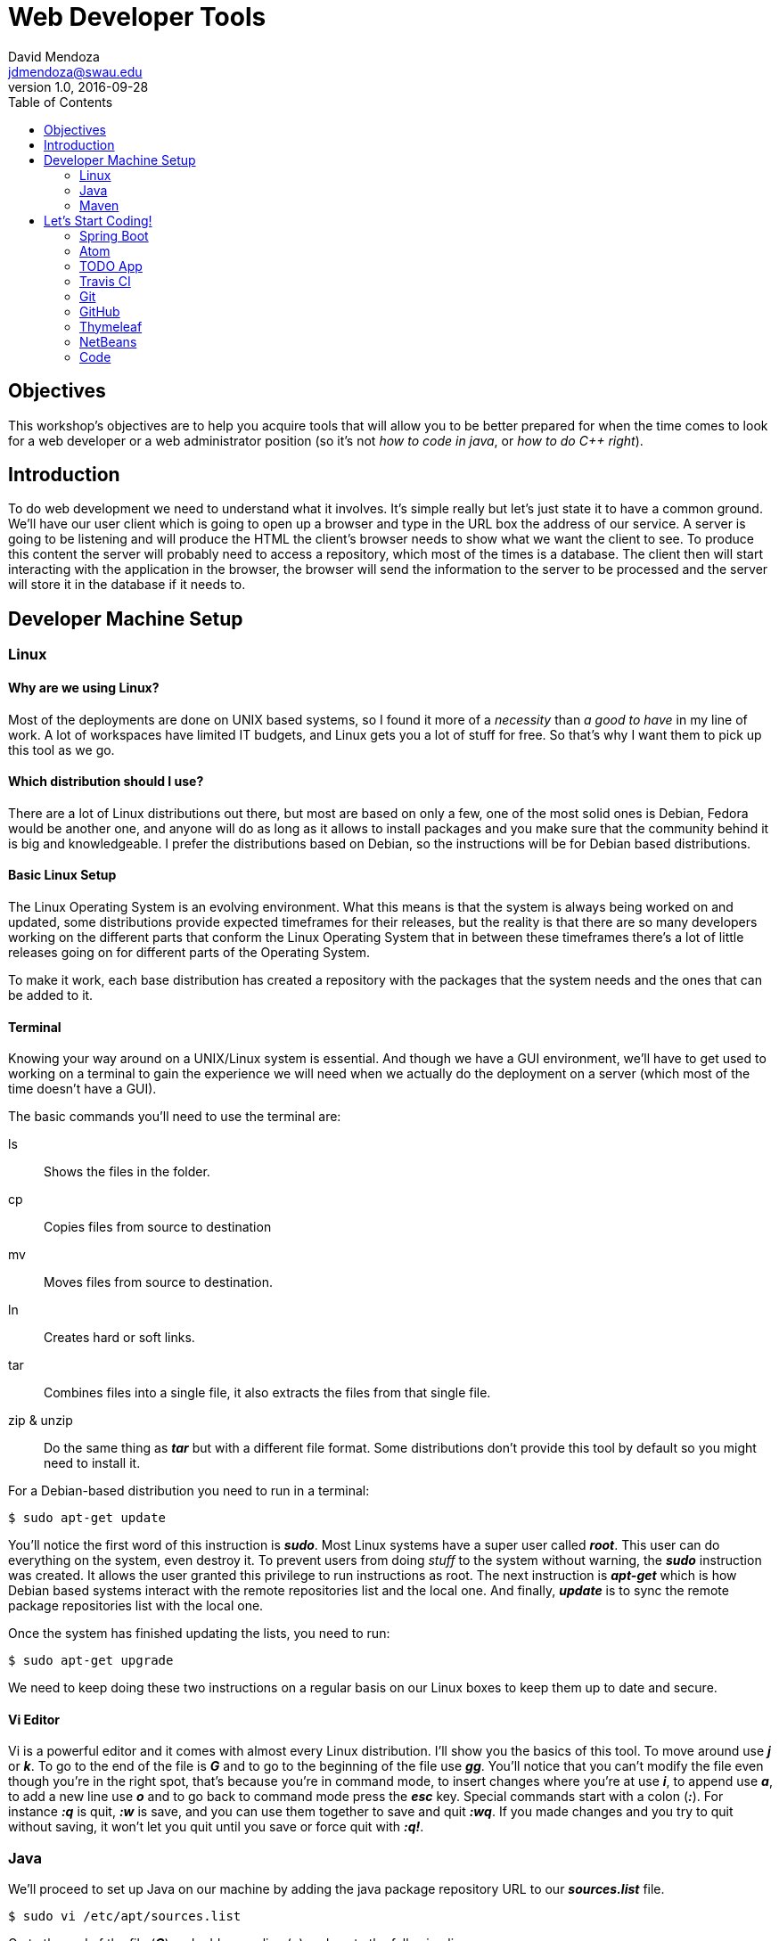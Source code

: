 Web Developer Tools
===================
David Mendoza <jdmendoza@swau.edu>
v1.0, 2016-09-28
:toc: left
:imagesdir: assets/images


== Objectives
This workshop's objectives are to help you acquire tools that will allow you to be better prepared for when the time comes to look for a web developer or a web administrator position (so it's not 'how to code in java', or 'how to do C++ right').

== Introduction
To do web development we need to understand what it involves. It's simple really but let's just state it to have a common ground. We'll have our user client which is going to open up a browser and type in the URL box the address of our service. A server is going to be listening and will produce the HTML the client's browser needs to show what we want the client to see. To produce this content the server will probably need to access a repository, which most of the times is a database. The client then will start interacting with the application in the browser, the browser will send the information to the server to be processed and the server will store it in the database if it needs to.

== Developer Machine Setup
=== Linux
==== Why are we using Linux?
Most of the deployments are done on UNIX based systems, so I found it more of a 'necessity' than 'a good to have' in my line of work. A lot of workspaces have limited IT budgets, and Linux gets you a lot of stuff for free. So that's why I want them to pick up this tool as we go.

==== Which distribution should I use?
There are a lot of Linux distributions out there, but most are based on only a few, one of the most solid ones is Debian, Fedora would be another one, and anyone will do as long as it allows to install packages and you make sure that the community behind it is big and knowledgeable. I prefer the distributions based on Debian, so the instructions will be for Debian based distributions.

==== Basic Linux Setup
The Linux Operating System is an evolving environment. What this means is that the system is always being worked on and updated, some distributions provide expected timeframes for their releases, but the reality is that there are so many developers working on the different parts that conform the Linux Operating System that in between these timeframes there's a lot of little releases going on for different parts of the Operating System.

To make it work, each base distribution has created a repository with the packages that the system needs and the ones that can be added to it.

==== Terminal
Knowing your way around on a UNIX/Linux system is essential. And though we have a GUI environment, we'll have to get used to working on a terminal to gain the experience we will need when we actually do the deployment on a server (which most of the time doesn't have a GUI).

The basic commands you'll need to use the terminal are:

ls:: Shows the files in the folder.
cp:: Copies files from source to destination
mv:: Moves files from source to destination.
ln:: Creates hard or soft links.
tar:: Combines files into a single file, it also extracts the files from that single file.
zip & unzip:: Do the same thing as *_tar_* but with a different file format. Some distributions don't provide this tool by default so you might need to install it.

For a Debian-based distribution you need to run in a terminal:

[source,sh]
----
$ sudo apt-get update
----

You'll notice the first word of this instruction is *_sudo_*. Most Linux systems have a super user called *_root_*. This user can do everything on the system, even destroy it. To prevent users from doing _stuff_ to the system without warning, the *_sudo_* instruction was created. It allows the user granted this privilege to run instructions as root. The next instruction is *_apt-get_* which is how Debian based systems interact with the remote repositories list and the local one. And finally, *_update_* is to sync the remote package repositories list with the local one.

Once the system has finished updating the lists, you need to run:

[source,sh]
----
$ sudo apt-get upgrade
----

We need to keep doing these two instructions on a regular basis on our Linux boxes to keep them up to date and secure.

==== Vi Editor

Vi is a powerful editor and it comes with almost every Linux distribution. I'll show you the basics of this tool. To move around use *_j_* or *_k_*. To go to the end of the file is *_G_* and to go to the beginning of the file use *_gg_*. You'll notice that you can't modify the file even though you're in the right spot, that's because you're in command mode, to insert changes where you're at use *_i_*, to append use *_a_*, to add a new line use *_o_* and to go back to command mode press the *_esc_* key. Special commands start with a colon (*_:_*). For instance *_:q_* is quit, *_:w_* is save, and you can use them together to save and quit *_:wq_*. If you made changes and you try to quit without saving, it won't let you quit until you save or force quit with *_:q!_*.

=== Java

We'll proceed to set up Java on our machine by adding the java package repository URL to our *_sources.list_* file.

[source,sh]
----
$ sudo vi /etc/apt/sources.list
----

Go to the end of the file (*_G_*) and add a new line (*_o_*) and paste the following line:

[source,sh]
----
deb http://ppa.launchpad.net/webupd8team/java/ubuntu trusty main
----

We save and exit the file by getting out of *_INSERT_* mode by pressing the *_esc_* key, and then the instruction *_:wq_* (or the shorthand *_:x_*).

[source,sh]
----
$ sudo apt-key adv --keyserver keyserver.ubuntu.com --recv-keys EEA14886 # <1>
$ sudo apt-get update # <2>
$ sudo apt-get install oracle-java8-installer # <3>
$ sudo ln -s /usr/lib/jvm/java-8-oracle /usr/local/java # <4>
$ sudo vi /etc/profile # <5>
----

<1> The new repository we added to the sources.list file is not trusted until we add the key with which every package on that repository is packaged. So by adding the key into our system we now trust this new repository.

<2> We ask Linux to go get the list of packages available on the new repository (as well as any other repositories on the sources.list file).

<3> We install Java 8 on our system.

<4> With the previous step Java is available on our system. The problem is that some of the tools we're using require an environment variable called JAVA_HOME. We could point directly to the directory where Java is at, and it would work, but when a new version of Java comes out, we would have to do this again and reload the environment by doing a logout and a login again. So to make that easier we'll add a soft link, and then when a new version of java is installed we just change the soft link and everything works without having to reload the environment.

<5> We need to modify the *_/etc/profile_* file to add the JAVA_HOME environment variable.

At the end of the file (*_G_*) we need to add (*_o_*) this lines:

[source,sh]
----
export JAVA_HOME=/usr/local/java
export PATH=$JAVA_HOME/bin:$PATH
----

With this, we have configured Java on our system.

=== Maven

Now we need to install Maven, our build tool. When we start building our tool you'll notice that we create java classes, HTML files, CSS files, some of these files need to be compiled, some need to be in a certain place in order to be found by the app. Maven helps us with all these chores.

The place to look for Maven is http://maven.apache.org, you can download it from there with your browser and skip the first instruction, or you can use *_wget_* (another Linux tool that enables us to download a file without a browser) and continue with the rest of the instructions to install it.

[source,sh]
----
$ wget http://apache.mirrors.tds.net/maven/maven-3/3.3.9/binaries/apache-maven-3.3.9-bin.tar.gz
$ tar -xvzf apache-maven-3.3.9-bin.tar.gz
$ sudo mkdir /opt/tools
$ sudo mv apache-maven-3.3.9 /opt/tools
$ sudo ln -s /opt/tools/apache-maven-3.3.9 /usr/local/maven
$ sudo vi /etc/profile
----

NOTE: Keep in mind that new releases come out all the time. Do the same steps for the newer versions of the tool.

We need to open the /etc/profile file again to add Maven to the environment.

We need to add a few lines to the end of the /etc/profile file we have open, and to do that we need to go to the end of the file and modify it to look like this:

[source,sh]
----
export JAVA_HOME=/usr/local/java # <1>
export MAVEN_HOME=/usr/local/maven # <2>
export PATH=$JAVA_HOME/bin:$MAVEN_HOME/bin:$PATH # <3>
----

<1> Remains the same.

<2> New line adding the MAVEN_HOME environment variable.

<3> We insert the $MAVEN_HOME/bin directory to the PATH.

With those changes in place, we save and quit the file. To get the environment variables to load on our terminal the easiest way is to sign out and sign back again, open a terminal and check that everything is in place with the following instructions:

[source,sh]
----
$ java -version
$ mvn -v
----

Both of them should run and show you version numbers. Finally, our machine is ready for some coding!

== Let's Start Coding!

=== Spring Boot

Spring Boot is a tool part of the Spring Framework that enables developers to start quickly, they take care of setting up the application with opinionated defaults. This makes it easy to take advantage of what the Spring Framework has to offer. Without having to know too much you are able to build a solid application in minutes.

Let's do that! Go to http://start.spring.io and on the dependencies side type Web, hit enter to add it, and then type Devtools and hit enter again and then click on the Generate Project button, this will create a demo.zip file for you. Unzip it and move it to your projects folder

[source,sh]
----
$ cd Downloads
$ unzip demo.zip
$ mkdir ~/projects
$ mv demo ~/projects
$ cd ~/projects/demo
----

We now run our demo app with the following instruction:

[source,sh]
----
$ mvn spring-boot:run
----

We wait for it to show the following line:

----
... com.example.DemoApplication              : Started DemoApplication in 2.476 seconds (JVM running for 8.941)
----

We open a browser and go to http://localhost:8080 and we'll get a *_Whitelabel Error Page_* with a *_404_* near the bottom. What this means is that the app couldn't find a page to provide a response to the client request. We'll fix that by creating it:

[source,sh]
----
$ vi src/main/resources/static/index.html
----

This will open the editor on a new document, remember that when you open Vi you're in command mode to actually edit the file you would have to go into *_INSERT_* mode by pressing the *_i_* key (command).

[source,html]
----
<!DOCTYPE html>
<html>
  <head>
    <meta charset="utf-8">
    <title>Hello World!</title>
  </head>
  <body>
    <h1>Hello World!</h1>
  </body>
</html>
----

Now visit http://localhost:8080 again and we should be getting the same *_Whitelabel Error Page_*. This means we need to redeploy the app. Go to the terminal where spring boot is running and use the combination of *_ctrl+shift+t_* keys to open a new tab. That tab should be in the project folder, just run to redeploy:

[source,sh]
----
$ mvn package -DskipTests=true
----

By the time this instruction ends, the redeploy should already be done, so just go visit http://localhost:8080 and you should get the hello world page.

=== Atom

Typing all that in in vi is really tiring, there has to be a better way right? Of course, there is, I'm just trying to show you the ropes with vi that's all, we should probably switch to *_vim_* and use plugins but I'll let you try that one on your own. We're going to try Atom.

[quote, atom.io]
Atom is a text editor that's modern, approachable, yet hackable to the core—a tool you can customize to do anything but also use productively without ever touching a config file.

Just go to http://atom.io in your browser download the .deb file and install it on your system with:

----
$ sudo apt-get install git # <1>
$ sudo dpkg -i atom-amd64.deb # <2>
$ sudo apt-get install -f # <3>
----

<1> In order to manually install atom we need to install its dependencies. Git being the one we don't have installed yet. Git is a version control tool we'll be using down the road, so it doesn't hurt to install it here.

<2> Extract package to the proper directory.

<3> Install package.

We open atom from the terminal by:

[source,sh]
----
$ cd ~/projects/demo
$ atom .
----

On the left, we'll see a file manager with the text editor on the right. We'll navigate to src/main/resources/static and right-click to create a new file called *_hello.html_*. Then we type *_html_* and then press the *_tab_* key, whoa! What just happened, well Atom comes with a few plugins preinstalled one of them being Emmet. This plugin has HTML shortcuts to help speed up HTML development. You can see what Emmet is capable of at http://emmet.io/.

Save your changes and see your changes at http://localhost:8080/hello.html, if you get the 404 page again, you'll need to redeploy the app.

=== TODO App

image::start-spring-io.jpg[caption:"http://start.spring.io", alt="http://start.spring.io", link="http://start.spring.io"]

Let's start the app we'll be using throughout the workshop by going back to http://start.spring.io and renaming the artifact name to *_todo_* and adding *_Thymeleaf_* () and *_DevTools_* to the dependency list. Click on Generate Project to download zip file, extract it in our projects folder with:

[source,sh]
----
$ cd ~/projects/
$ unzip ~/Downloads/todo.zip
$ cd todo
$ atom .
----

Open the _pom.xml_ file and add the following between the description end tag and the parent beginning tag:

[source, xml]
----
<licenses>
    <license>
        <name>MIT License</name>
        <url>http://www.opensource.org/licenses/mit-license.php</url>
    </license>
</licenses>

<organization>
    <name>David Mendoza</name>
    <url>http://davidmendoza.org</url>
</organization>

<developers>
    <developer>
        <id>jdmr</id>
        <name>J. David Mendoza</name>
        <email>jdmendoza@swau.edu</email>
    </developer>
</developers>
----

Change everything to have your information on it.

=== Travis CI

[quote, wikipedia.org]
Travis CI is a hosted, distributed continuous integration service used to build and test software projects hosted on GitHub.

==== Why do we need a tool like Travis?

When you're building an application is always important to make sure that whatever you've built is working properly and you also want to make sure that you haven't broken anything else in the process. That's why you need a testing infrastructure. Maven already provides a way of testing your code if you have tests to run. And Spring Boot comes with JUnit support to build those tests, as a matter of fact, the project that came in the zip file already has a test in there and you can run it by going to the terminal and running the following instruction on the project's folder:

[source,sh]
----
$ mvn test
----

By building our application alongside tests that validate that our application is doing what it's supposed to do, our application will be a lot more solid when deployed. And when you code and have to introduce a big change to the codebase you can make it without wondering if something broke.

=== Git
[quote, git-scm.com]
Git is a free and open source distributed version control system designed to handle everything from small to very large projects with speed and efficiency.

This confidence that we're talking about grows even more if we use a _Version Control System_ to manage our codebase. How so? Well, when you add changes and start adding new dependencies and make that big change that in your mind would work, but when you're actually building it you realize that it doesn't work, now what? You have all these new dependencies on your codebase, you've changed a bunch of classes, HTML, etc. to try and make it work, and now it's all a mess if only there was a way of going to the way it was before I started adding this new feature. That's what a _Version Control System_ enables you to do. To go to any _version_ of the codebase with ease. The _Version Control Tool_ we're going to be using is *_Git_*. This _version control manager_ allows us to have a full blown _version control system_ in our computer, and if you want to use it to code from different computers and/or with different people, well, they all can have a copy of your repository and git has ways of synchronizing changes between the different repository copies.

Travis CI works in conjunction with Git to check out your changes once you've made a commit. Travis CI doesn't actually connect to your computer to get the changes, it uses a service that's called *_Github_*. This service can hold a copy of your local repository and share it with other people or tools (_like Travis CI_). We'll get to that in a bit, but first, let's configure Travis CI.

In the root directory of our application, we need to create a file called: _.travis.yml_ (notice the period in front of the file name)

image::travis-yml.jpg[]

The content of the file as you can see in the image is:

[source,yaml]
----
language: java
sudo: false

jdk:
  - oraclejdk8
----

First, we're telling Travis CI that the base code of our app is in Java, then that we won't need sudo privileges to execute our tests and finally what version of Java do we need to compile and run our tests.

We already installed Git to use Atom, but in case you didn't you would need to run this from the terminal shell:

[source,sh]
----
$ sudo apt-get install git
----

=== GitHub
[quote, github.com]
GitHub is home to all kinds of software projects, from simple programs to today’s most popular apps.

To use it we'll need to create an account, so go to http://github.com and sign up for one and verify your email. Once you've finished that create a new repository named todo.

image::github.jpg[]

After you've created the repository leave the instructions to create the local repository and open a new browser window to go to http://travis-ci.org and click on the _Sign in with GitHub_ button and then authorize Travis CI to interact with your GitHub Account, then click on your profile to enable your _todo_ repository for continuous integration.

Now we go back to our local repository creation instructions page and copy the first two lines and paste them in the terminal after we are certain that we are in the project's directory (_~/projects/todo_) and notice that I've changed the third line to use a period (.) instead of the README.md, this is because we have more files in the project and we want to add them:

[source, sh]
----
echo "# todo" >> README.md
git init
git add .
git commit -m "first commit"
git remote add origin https://github.com/david-mendoza/todo.git
git push -u origin master
----

Our build passed! Awesome! Now we need to let everyone know, right? To do that we go to http://travis-ci.org and click on the badge right next to our project and then choose Markdown from the options copy that code into the README.md file in Atom. To see more detailed instructions from Travis CI go to https://docs.travis-ci.com/user/status-images. Now go to your terminal shell again and do:

[source, sh]
----
git add .
git commit -m "Added Travis build status badge to the README"
git push
----

Now when somebody loads your GitHub repository page they'll see that our code is being tested and currently passing those tests.

=== Thymeleaf

[quote, thymeleaf.org]
Thymeleaf is a modern server-side Java template engine for both the web and standalone environments.

Our first iteration of our app is going to be a server-side rendered app. For this, we would need JSP's (_Java Server Pages_) which have been discontinued by the community behind JEE (_Java Enterprise Edition_). JEE is a specification that defines tools to build enterprise-grade applications with Java, we could follow that route in developing this application, but that road is a little more cumbersome. Spring was born of the need to simplify Java Enterprise development and has done such a great job that the current JEE spec pulled a lot of its standards from how Spring does things. Doing JEE development now is a lot easier than before but in my opinion, some things are still missing.

I don't want you to think that we're using Thymeleaf because JSP's got discontinued. Thymeleaf is a great tool and it provides a bunch of stuff that you can't get on JSP's alone, so I do believe that Thymeleaf is a _modern server-side_ rendering engine.

=== NetBeans

It's nice to have a text editor that will help with HTML and simple file edits but to do Java in a much more productive way we need an IDE, and there's where NetBeans comes in.

Download and install the JEE version of NetBeans from http://netbeans.org/downloads/. Open a terminal and go to the Downloads folder and do the following instructions there:

[source, sh]
----
$ chmod +x netbeans-8.1-javaee-linux.sh
$ ./netbeans-8.1-javaee-linux.sh
----

The first instructions make the file executable and the second actually starts the installer. Follow the instructions to install and enable the Apache Tomcat installation (we don't need it for the workshop, but you might need it later). On the screen where it asks for the JDK please add the JDK_HOME link we already created and click next:

[source, sh]
----
/usr/local/java
----

Once installed we click on File > Open Project and then look for ~/projects/todo, and since NetBeans uses Maven's POM file to manage the project, it will just open.

image::netbeans.jpg[]

The first thing we need to do after we've opened a maven project is set it up by right-clicking on the project name and then click on the Properties option. Then a new window will show up.

image::netbeans-run-actions.jpg[]

Click on the Actions option on the left menu, and then on the right click on the Build project and in the Execute Goals input change the value to _package_, then the Clean and Build project option change it to _clean package_ and finally the Build with Dependencies change it to just _package_ again. Click on the Build project option again and click on the _Add_ button under _Set properties_ and choose the Skip Tests option. These changes are just to make the build process a little faster, it would work just fine without them too.

=== Code

The Spring starter tool adds the classes in what in my opinion is the wrong folder. To fix it we add a new package todo to our current package schema. To do that we need to right-click on the package name and select the New package option and type _todo_. Once you've finished creating both packages (source and test) drag the class in Source Packages to the new package and click on the Refactor button for both. Let's make sure we didn't break anything by testing the changes in the terminal type:

[source, sh]
----
$ mvn clean test
----

Next, we're going to build a test that checks if the title of the first page we get is TODO, it's not right now, but we'll make it so later.

On the Test Packages section we're going to create a new package called _home_ and in that package, we'll create the _HomeControllerTests_ Java Class by right clicking the new package and choosing the Java Class option. The class needs to look like this:

[source, java]
----
package org.davidmendoza.todo.home;

import static org.hamcrest.Matchers.containsString;
import org.junit.Before;
import org.junit.Test;
import org.junit.runner.RunWith;
import org.springframework.beans.factory.annotation.Autowired;
import org.springframework.boot.test.context.SpringBootTest;
import org.springframework.test.context.junit4.SpringRunner;
import org.springframework.test.web.servlet.MockMvc;
import static org.springframework.test.web.servlet.request.MockMvcRequestBuilders.get;
import static org.springframework.test.web.servlet.result.MockMvcResultHandlers.print;
import static org.springframework.test.web.servlet.result.MockMvcResultMatchers.content;
import static org.springframework.test.web.servlet.result.MockMvcResultMatchers.status;
import org.springframework.test.web.servlet.setup.MockMvcBuilders;
import org.springframework.web.context.WebApplicationContext;

@RunWith(SpringRunner.class)
@SpringBootTest(webEnvironment = SpringBootTest.WebEnvironment.RANDOM_PORT)
public class HomeControllerTests {

    @Autowired
    private WebApplicationContext wac;

    private MockMvc mvc;

    @Before
    public void setup() {
        this.mvc = MockMvcBuilders.webAppContextSetup(wac).build();
    }

    @Test
    public void shouldShowHomePage() throws Exception {
        mvc.perform(get("/"))
                .andExpect(status().isOk())
                .andExpect(content().string(containsString("<title>TODO</title>")))
                .andDo(print());
    }

}
----

NOTE: I'm removing most comments from classes for brevity, but it's recommended to keep them.

If we run the tests again we should get 1 failing test. Which is good, don't worry. Now let's fix that!

We create the package home on the Source Packages side and create a new java class in that package called _HomeController_ that should look like this:

[source, java]
-----
package org.davidmendoza.todo.home;

import org.springframework.stereotype.Controller;
import org.springframework.web.bind.annotation.GetMapping;
import org.springframework.web.bind.annotation.RequestMapping;

@Controller
@RequestMapping("/")
public class HomeController {

    @GetMapping
    public String home() {
        return "home";
    }
}
-----

Now we need the page that's going to be rendered and returned to the browser. We do that with a Thymeleaf template:

[source, html]
----
<!DOCTYPE html>
<html xmlns="http://www.w3.org/1999/xhtml"
      xmlns:th="http://www.thymeleaf.org">
    <head>
        <title>TODO</title>
    </head>
    <body>
        <h1>TODO</h1>
    </body>
</html>
----

Is just a plain HTML page but with 2 namespaces on lines 2 and 3 as part of the HTML tag. These namespaces enable Thymeleaf to use special tags to perform special actions while building the page. We're just declaring them without using them for now. Let's run our tests again:

[source, sh]
----
$ mvn clean test
----

Awesome! Let's commit these changes to our _Version Control System_ before we break it.

[source, sh]
----
$ git add .
$ git commit -m "Created Hello Page"
$ git push
----

Actually, we haven't seen anything but code, how can we be confident that it actually worked! You're right, let's run it and open it on a browser on http://localhost:8080.

[source, sh]
----
$ mvn spring-boot:run
----

Great! It works! Although I really don't like typing the whole _mvn spring-boot:run_ all the time I want to run the application. Let's open the pom.xml file on NetBeans with _ctrl+shift+o_ you pull up a window that will search for all the files on the open projects, just type _pom.xml_ and choose it from the list. And look for the build tag at the bottom of the file and add the _defaultGoal_ tag to make it look like this:

[source, xml]
----
<build>
    <defaultGoal>spring-boot:run</defaultGoal> # <1>
    <plugins>
        <plugin>
            <groupId>org.springframework.boot</groupId>
            <artifactId>spring-boot-maven-plugin</artifactId>
        </plugin>
    </plugins>
</build>
----

<1> This is the only line you need to add.

And now you can stop the one that's running on the terminal (with _ctrl+c_), and run it again by just typing:

[source, sh]
----
$ mvn
----

NOTE: If it doesn't work is because you didn't save the file.

